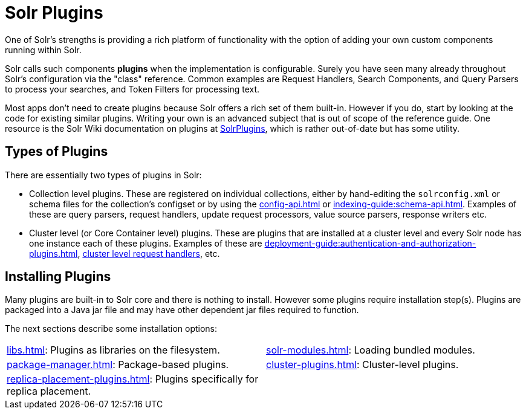 = Solr Plugins
:page-children: libs, \
    package-manager, \
    cluster-plugins, \
    replica-placement-plugins, \
    solr-modules
// Licensed to the Apache Software Foundation (ASF) under one
// or more contributor license agreements.  See the NOTICE file
// distributed with this work for additional information
// regarding copyright ownership.  The ASF licenses this file
// to you under the Apache License, Version 2.0 (the
// "License"); you may not use this file except in compliance
// with the License.  You may obtain a copy of the License at
//
//   http://www.apache.org/licenses/LICENSE-2.0
//
// Unless required by applicable law or agreed to in writing,
// software distributed under the License is distributed on an
// "AS IS" BASIS, WITHOUT WARRANTIES OR CONDITIONS OF ANY
// KIND, either express or implied.  See the License for the
// specific language governing permissions and limitations
// under the License.

One of Solr's strengths is providing a rich platform of functionality with the option of adding your own custom components running within Solr.

Solr calls such components *plugins* when the implementation is configurable.
Surely you have seen many already throughout Solr's configuration via the "class" reference.
Common examples are Request Handlers, Search Components, and Query Parsers to process your searches, and Token Filters for processing text.

Most apps don't need to create plugins because Solr offers a rich set of them built-in.
However if you do, start by looking at the code for existing similar plugins.
Writing your own is an advanced subject that is out of scope of the reference guide.
One resource is the Solr Wiki documentation on plugins at https://cwiki.apache.org/confluence/display/solr/SolrPlugins[SolrPlugins], which is rather out-of-date but has some utility.

== Types of Plugins ==

There are essentially two types of plugins in Solr:

* Collection level plugins.
These are registered on individual collections, either by hand-editing the `solrconfig.xml` or schema files for the collection's configset or by using the xref:config-api.adoc[] or xref:indexing-guide:schema-api.adoc[].
Examples of these are query parsers, request handlers, update request processors, value source parsers, response writers etc.

* Cluster level (or Core Container level) plugins.
These are plugins that are installed at a cluster level and every Solr node has one instance each of these plugins.
Examples of these are xref:deployment-guide:authentication-and-authorization-plugins.adoc[], https://issues.apache.org/jira/browse/SOLR-14404[cluster level request handlers], etc.

== Installing Plugins ==

Many plugins are built-in to Solr core and there is nothing to install.
However some plugins require installation step(s).
Plugins are packaged into a Java jar file and may have other dependent jar files required to function.

The next sections describe some installation options:

****
// This tags the below list so it can be used in the parent page section list
// tag::plugin-sections[]
[cols="1,1",frame=none,grid=none,stripes=none]
|===
| xref:libs.adoc[]: Plugins as libraries on the filesystem.
| xref:solr-modules.adoc[]: Loading bundled modules.
| xref:package-manager.adoc[]: Package-based plugins.
| xref:cluster-plugins.adoc[]: Cluster-level plugins.
| xref:replica-placement-plugins.adoc[]: Plugins specifically for replica placement.
|
|===
// end::plugin-sections[]
****
